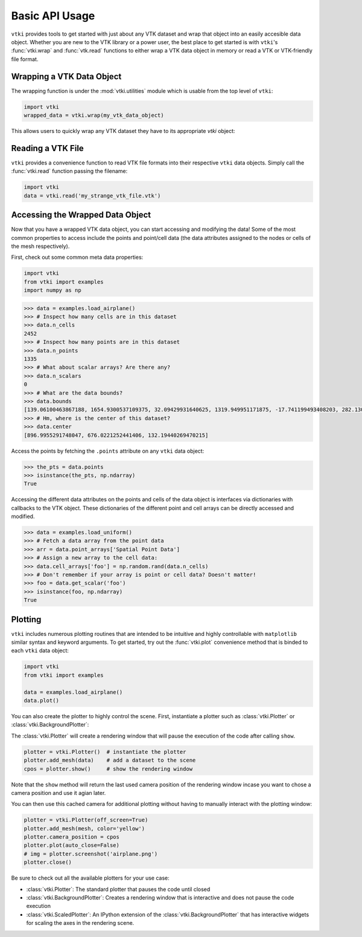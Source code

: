 Basic API Usage
===============

``vtki`` provides tools to get started with just about any VTK dataset
and wrap that object into an easily accesible data object.
Whether you are new to the VTK library or a power user, the best place to
get started is with ``vtki``'s :func:`vtki.wrap` and :func:`vtk.read`
functions to either wrap a VTK data object in memory or read a VTK or
VTK-friendly file format.

Wrapping a VTK Data Object
~~~~~~~~~~~~~~~~~~~~~~~~~~

The wrapping function is under the :mod:`vtki.utilities` module which is
usable from the top level of ``vtki``:

.. code-block:: python

    import vtki
    wrapped_data = vtki.wrap(my_vtk_data_object)


This allows users to quickly wrap any VTK dataset they have to its appropriate
`vtki` object:

.. testcode:: python

    import vtk
    import vtki
    stuff = vtk.vtkPolyData()
    better = vtki.wrap(stuff)


Reading a VTK File
~~~~~~~~~~~~~~~~~~

``vtki`` provides a convenience function to read VTK file formats into their
respective ``vtki`` data objects. Simply call the :func:`vtki.read` function
passing the filename:

.. code-block:: python

    import vtki
    data = vtki.read('my_strange_vtk_file.vtk')


Accessing the Wrapped Data Object
~~~~~~~~~~~~~~~~~~~~~~~~~~~~~~~~~

Now that you have a wrapped VTK data object, you can start accessing and
modifying the data! Some of the most common properties to access include the
points and point/cell data (the data attributes assigned to the nodes or cells
of the mesh respectively).

First, check out some common meta data properties:

.. code-block:: python

    import vtki
    from vtki import examples
    import numpy as np

.. code-block:: python

    >>> data = examples.load_airplane()
    >>> # Inspect how many cells are in this dataset
    >>> data.n_cells
    2452
    >>> # Inspect how many points are in this dataset
    >>> data.n_points
    1335
    >>> # What about scalar arrays? Are there any?
    >>> data.n_scalars
    0
    >>> # What are the data bounds?
    >>> data.bounds
    [139.06100463867188, 1654.9300537109375, 32.09429931640625, 1319.949951171875, -17.741199493408203, 282.1300048828125]
    >>> # Hm, where is the center of this dataset?
    >>> data.center
    [896.9955291748047, 676.0221252441406, 132.19440269470215]



Access the points by fetching the ``.points`` attribute on any
``vtki`` data object:

.. code-block:: python

    >>> the_pts = data.points
    >>> isinstance(the_pts, np.ndarray)
    True

Accessing the different data attributes on the points and cells of the data
object is interfaces via dictionaries with callbacks to the VTK object.
These dictionaries of the different point and cell arrays can be directly
accessed and modified.

.. code-block:: python

    >>> data = examples.load_uniform()
    >>> # Fetch a data array from the point data
    >>> arr = data.point_arrays['Spatial Point Data']
    >>> # Assign a new array to the cell data:
    >>> data.cell_arrays['foo'] = np.random.rand(data.n_cells)
    >>> # Don't remember if your array is point or cell data? Doesn't matter!
    >>> foo = data.get_scalar('foo')
    >>> isinstance(foo, np.ndarray)
    True


Plotting
~~~~~~~~

``vtki`` includes numerous plotting routines that are intended to be intuitive
and highly controllable with ``matplotlib`` similar syntax and keyword
arguments.
To get started, try out the :func:`vtki.plot` convenience method that is binded
to each ``vtki`` data object:


.. code-block:: python

    import vtki
    from vtki import examples

    data = examples.load_airplane()
    data.plot()

You can also create the plotter to highly control the scene. First, instantiate
a plotter such as :class:`vtki.Plotter` or :class:`vtki.BackgroundPlotter`:

The :class:`vtki.Plotter` will create a rendering window that will pause the
execution of the code after calling ``show``.

.. code-block:: python

    plotter = vtki.Plotter()  # instantiate the plotter
    plotter.add_mesh(data)    # add a dataset to the scene
    cpos = plotter.show()     # show the rendering window


Note that the ``show`` method will return the last used camera position of the
rendering window incase you want to chose a camera position and use it agian
later.

You can then use this cached camera for additional plotting without having to
manually interact with the plotting window:

.. code-block:: python

    plotter = vtki.Plotter(off_screen=True)
    plotter.add_mesh(mesh, color='yellow')
    plotter.camera_position = cpos
    plotter.plot(auto_close=False)
    # img = plotter.screenshot('airplane.png')
    plotter.close()


Be sure to check out all the available plotters for your use case:

* :class:`vtki.Plotter`: The standard plotter that pauses the code until closed
* :class:`vtki.BackgroundPlotter`: Creates a rendering window that is interactive and does not pause the code execution
* :class:`vtki.ScaledPlotter`: An IPython extension of the :class:`vtki.BackgroundPlotter` that has interactive widgets for scaling the axes in the rendering scene.
